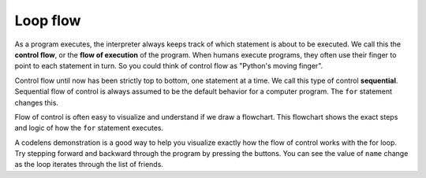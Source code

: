 Loop flow
:::::::::

As a program executes, the interpreter always keeps track of which statement is
about to be executed. We call this the **control flow**, or the **flow of
execution** of the program. When humans execute programs, they often use their
finger to point to each statement in turn. So you could think of control flow
as "Python's moving finger".

Control flow until now has been strictly top to bottom, one statement at a
time. We call this type of control **sequential**. Sequential flow of control is always assumed to be the default behavior for a computer program. The ``for`` statement changes this.

Flow of control is often easy to visualize and understand if we draw a flowchart.
This flowchart shows the exact steps and logic of how the ``for`` statement executes.


.. image:: Figures/new_flowchart_for.png
    :width: 300px
    :align: center


A codelens demonstration is a good way to help you visualize exactly how the flow of control
works with the for loop. Try stepping forward and backward through the program by pressing
the buttons. You can see the value of ``name`` change as the loop iterates through the list of friends.

.. codelens:: vtest

  for name in ["Joe", "Amy", "Brad", "Angelina", "Zuki", "Thandi", "Paris"]:
      print("Hi ", name, "  Please come to my party on Saturday!")
